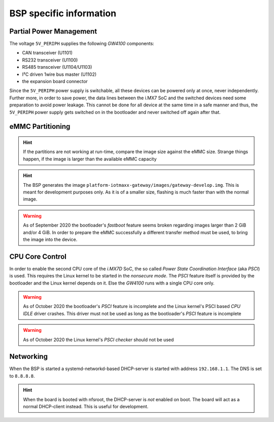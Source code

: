 BSP specific information
========================

.. _manual,partial_power_management:

Partial Power Management
------------------------

The voltage ``5V_PERIPH`` supplies the following *GW4100* components:

- CAN transceiver (U1101)
- RS232 transceiver (U1100)
- RS485 transceiver (U1104/U1103)
- I²C driven 1wire bus master (U1102)
- the expansion board connector

Since the ``5V_PERIPH`` power supply is switchable, all these devices can be
powered only at once, never independently. Further more, in order to save
power, the data lines between the i.MX7 SoC and the switched devices need some
preparation to avoid power leakage. This cannot be done for all device at the
same time in a safe manner and thus, the ``5V_PERIPH`` power supply gets
switched on in the bootloader and never switched off again after that.

.. _manual,emmc_partitioning:

eMMC Partitioning
-----------------

+------------+------+-------+-----------------------------------------------+
|  Partition |  FS  |  Size |  Usage                                        |
+------------+------+-------+-----------------------------------------------+
|  -         | none |  1 M  | 'state' storage                               |
+------------+------+-------+-----------------------------------------------+
|  mmcblk1p1 | none | 16 M  | HAB boot source #1 (option)                   |
+------------+------+-------+-----------------------------------------------+
|  mmcblk1p2 | none | 16 M  | HAB boot source #2 (option)                   |
+------------+------+-------+-----------------------------------------------+
|  mmcblk1p3 | ext4 |  1 G  | Root Filesystem #A                            |
+------------+------+-------+-----------------------------------------------+
|  mmcblk1p5 | ext4 |  1 G  | Root Filesystem #B                            |
+------------+------+-------+-----------------------------------------------+
|  mmcblk1p6 | ext4 | 128 M | Configuration storage                         |
+------------+------+-------+-----------------------------------------------+
|  mmcblk1p7 | ext4 | 512 M | App #1                                        |
+------------+------+-------+-----------------------------------------------+
|  mmcblk1p8 | ext4 | 512 M | App #2                                        |
+------------+------+-------+-----------------------------------------------+
|  mmcblk1p9 | ext4 |  2 G  | Data #1                                       |
+------------+------+-------+-----------------------------------------------+
| mmcblk1p10 | ext4 |  2 G  | Data #2                                       |
+------------+------+-------+-----------------------------------------------+
| mmcblk1p11 | ext4 |  32 M | Factory Default                               |
+-----------+------+-------+-----------------------------------------------+

.. hint:: If the partitions are not working at run-time, compare the image size
          against the eMMC size. Strange things happen, if the image is larger
          than the available eMMC capacity

.. hint:: The BSP generates the image ``platform-iotmaxx-gateway/images/gateway-develop.img``.
          This is meant for development purposes only. As it is of a smaller size, flashing is
          much faster than with the normal image.

.. warning:: As of September 2020 the bootloader's *fastboot* feature seems
             broken regarding images larger than 2 GiB and/or 4 GiB. In order
             to prepare the eMMC successfully a different transfer method must
             be used, to bring the image into the device.

CPU Core Control
----------------

In order to enable the second CPU core of the *i.MX7D* SoC, the so called
*Power State Coordination Interface* (aka *PSCI*) is used. This requires the
Linux kernel to be started in the *nonsecure mode*. The *PSCI* feature itself
is provided by the bootloader and the Linux kernel depends on it. Else the
*GW4100* runs with a single CPU core only.

.. warning:: As of October 2020 the bootloader's *PSCI* feature is incomplete
             and the Linux kernel's PSCI based *CPU IDLE* driver crashes. This
             driver must not be used as long as the bootloader's *PSCI* feature
             is incomplete
.. warning:: As of October 2020 the Linux kernel's *PSCI checker* should not
             be used

.. _manual,networking:

Networking
----------

When the BSP is started a systemd-networkd-based DHCP-server is started with address ``192.168.1.1``.
The DNS is set to ``8.8.8.8``.

.. hint:: When the board is booted with nfsroot, the DHCP-server is *not* enabled on boot. The board
          will act as a normal DHCP-client instead. This is useful for development.
